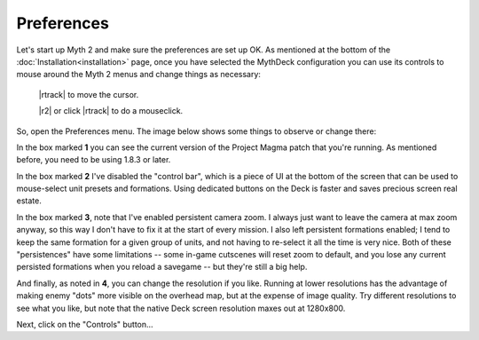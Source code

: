 Preferences
===========

Let's start up Myth 2 and make sure the preferences are set up OK. As mentioned at the bottom of the :doc:`Installation<installation>` page, once you have selected the MythDeck configuration you can use its controls to mouse around the Myth 2 menus and change things as necessary:

  |rtrack| to move the cursor.

  |r2| or click |rtrack| to do a mouseclick.

So, open the Preferences menu. The image below shows some things to observe or change there:

.. image:: /images/prefs-annotated.jpg
  :alt: annotated Myth preferences

In the box marked **1** you can see the current version of the Project Magma patch that you're running. As mentioned before, you need to be using 1.8.3 or later.

In the box marked **2** I've disabled the "control bar", which is a piece of UI at the bottom of the screen that can be used to mouse-select unit presets and formations. Using dedicated buttons on the Deck is faster and saves precious screen real estate.

In the box marked **3**, note that I've enabled persistent camera zoom. I always just want to leave the camera at max zoom anyway, so this way I don't have to fix it at the start of every mission. I also left persistent formations enabled; I tend to keep the same formation for a given group of units, and not having to re-select it all the time is very nice. Both of these "persistences" have some limitations -- some in-game cutscenes will reset zoom to default, and you lose any current persisted formations when you reload a savegame -- but they're still a big help.

And finally, as noted in **4**, you can change the resolution if you like. Running at lower resolutions has the advantage of making enemy "dots" more visible on the overhead map, but at the expense of image quality. Try different resolutions to see what you like, but note that the native Deck screen resolution maxes out at 1280x800.

Next, click on the "Controls" button...
